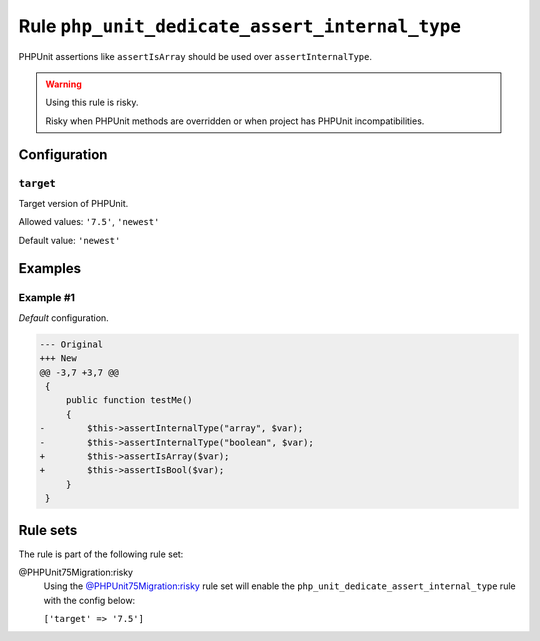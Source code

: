 ===============================================
Rule ``php_unit_dedicate_assert_internal_type``
===============================================

PHPUnit assertions like ``assertIsArray`` should be used over
``assertInternalType``.

.. warning:: Using this rule is risky.

   Risky when PHPUnit methods are overridden or when project has PHPUnit
   incompatibilities.

Configuration
-------------

``target``
~~~~~~~~~~

Target version of PHPUnit.

Allowed values: ``'7.5'``, ``'newest'``

Default value: ``'newest'``

Examples
--------

Example #1
~~~~~~~~~~

*Default* configuration.

.. code-block:: diff

   --- Original
   +++ New
   @@ -3,7 +3,7 @@
    {
        public function testMe()
        {
   -        $this->assertInternalType("array", $var);
   -        $this->assertInternalType("boolean", $var);
   +        $this->assertIsArray($var);
   +        $this->assertIsBool($var);
        }
    }

Rule sets
---------

The rule is part of the following rule set:

@PHPUnit75Migration:risky
  Using the `@PHPUnit75Migration:risky <./../../ruleSets/PHPUnit75MigrationRisky.rst>`_ rule set will enable the ``php_unit_dedicate_assert_internal_type`` rule with the config below:

  ``['target' => '7.5']``
